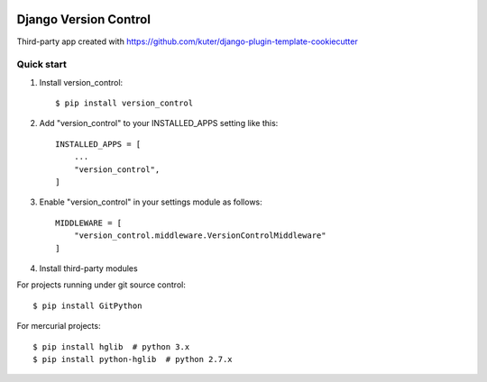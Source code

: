 .. image:: https://img.shields.io/pypi/l/version_control.svg
   :target: https://raw.githubusercontent.com/kuter/django-version-control/master/LICENSE

.. image:: https://img.shields.io/pypi/v/version_control.svg
    :target: https://pypi.python.org/pypi/version_control/
    :alt: Latest PyPI version

.. image:: https://travis-ci.org/kuter/django-version-control.svg?branch=master
    :target: https://travis-ci.org/kuter/django-version-control

.. image:: https://coveralls.io/repos/github/kuter/django-version-control/badge.svg?branch=master
    :target: https://coveralls.io/github/kuter/django-version-control?branch=master

.. image:: https://img.shields.io/badge/code%20style-black-000000.svg
    :target: https://github.com/python/black


======================
Django Version Control
======================
Third-party app created with https://github.com/kuter/django-plugin-template-cookiecutter

Quick start
-----------

1. Install version_control::

   $ pip install version_control

2. Add "version_control" to your INSTALLED_APPS setting like this::

    INSTALLED_APPS = [
        ...
        "version_control",
    ]

3. Enable "version_control" in your settings module as follows::


    MIDDLEWARE = [
        "version_control.middleware.VersionControlMiddleware"
    ]

4. Install third-party modules

For projects running under git source control::

    $ pip install GitPython

For mercurial projects::

    $ pip install hglib  # python 3.x
    $ pip install python-hglib  # python 2.7.x
